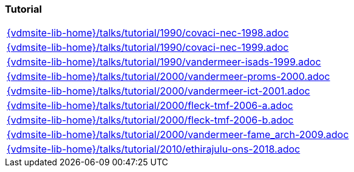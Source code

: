 === Tutorial
[cols="a", grid=rows, frame=none, %autowidth.stretch]
|===
|include::{vdmsite-lib-home}/talks/tutorial/1990/covaci-nec-1998.adoc[]
|include::{vdmsite-lib-home}/talks/tutorial/1990/covaci-nec-1999.adoc[]
|include::{vdmsite-lib-home}/talks/tutorial/1990/vandermeer-isads-1999.adoc[]
|include::{vdmsite-lib-home}/talks/tutorial/2000/vandermeer-proms-2000.adoc[]
|include::{vdmsite-lib-home}/talks/tutorial/2000/vandermeer-ict-2001.adoc[]
|include::{vdmsite-lib-home}/talks/tutorial/2000/fleck-tmf-2006-a.adoc[]
|include::{vdmsite-lib-home}/talks/tutorial/2000/fleck-tmf-2006-b.adoc[]
|include::{vdmsite-lib-home}/talks/tutorial/2000/vandermeer-fame_arch-2009.adoc[]
|include::{vdmsite-lib-home}/talks/tutorial/2010/ethirajulu-ons-2018.adoc[]
|===

